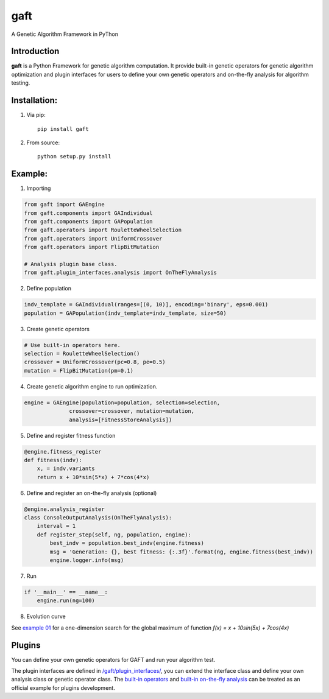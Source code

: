 ====
gaft
====

A Genetic Algorithm Framework in PyThon

.. image:: https://travis-ci.org/PytLab/gaft.svg?branch=master
    :target: https://travis-ci.org/PytLab/gaft
    :alt: Build Status

.. image:: https://landscape.io/github/PytLab/gaft/master/landscape.svg?style=flat
    :target: https://landscape.io/github/PytLab/gaft/master
    :alt: Code Health

.. image:: https://img.shields.io/badge/python-3.5-green.svg
    :target: https://www.python.org/downloads/release/python-351/
    :alt: platform

.. image:: https://img.shields.io/badge/pypi-v0.1.2-blue.svg
    :target: https://pypi.python.org/pypi/gaft/
    :alt: versions


Introduction
------------

**gaft** is a Python Framework for genetic algorithm computation. It provide built-in genetic operators for genetic algorithm optimization and plugin interfaces for users to define your own genetic operators and on-the-fly analysis for algorithm testing.

Installation:
-------------

1. Via pip::

    pip install gaft

2. From source::

    python setup.py install

Example:
--------

1. Importing

.. code-block:: python

    from gaft import GAEngine
    from gaft.components import GAIndividual
    from gaft.components import GAPopulation
    from gaft.operators import RouletteWheelSelection
    from gaft.operators import UniformCrossover
    from gaft.operators import FlipBitMutation

    # Analysis plugin base class.
    from gaft.plugin_interfaces.analysis import OnTheFlyAnalysis

2. Define population

.. code-block:: python
    
    indv_template = GAIndividual(ranges=[(0, 10)], encoding='binary', eps=0.001)
    population = GAPopulation(indv_template=indv_template, size=50)

3. Create genetic operators

.. code-block:: python

    # Use built-in operators here.
    selection = RouletteWheelSelection()
    crossover = UniformCrossover(pc=0.8, pe=0.5)
    mutation = FlipBitMutation(pm=0.1)

4. Create genetic algorithm engine to run optimization.

.. code-block:: python

    engine = GAEngine(population=population, selection=selection,
                  crossover=crossover, mutation=mutation,
                  analysis=[FitnessStoreAnalysis])

5. Define and register fitness function

.. code-block:: python

    @engine.fitness_register
    def fitness(indv):
        x, = indv.variants
        return x + 10*sin(5*x) + 7*cos(4*x)

6. Define and register an on-the-fly analysis (optional)

.. code-block:: python

    @engine.analysis_register
    class ConsoleOutputAnalysis(OnTheFlyAnalysis):
        interval = 1
        def register_step(self, ng, population, engine):
            best_indv = population.best_indv(engine.fitness)
            msg = 'Generation: {}, best fitness: {:.3f}'.format(ng, engine.fitness(best_indv))
            engine.logger.info(msg)

7. Run

.. code-block:: python

    if '__main__' == __name__:
        engine.run(ng=100)

8. Evolution curve

.. image:: https://github.com/PytLab/gaft/blob/master/examples/envolution_curve.png

See `example 01 <https://github.com/PytLab/gaft/blob/master/examples/ex01.py>`_ for a one-dimension search for the global maximum of function `f(x) = x + 10sin(5x) + 7cos(4x)`

Plugins
-------

You can define your own genetic operators for GAFT and run your algorithm test.

The plugin interfaces are defined in `/gaft/plugin_interfaces/ <https://github.com/PytLab/gaft/tree/master/gaft/plugin_interfaces>`_, you can extend the interface class and define your own analysis class or genetic operator class. The `built-in operators <https://github.com/PytLab/gaft/tree/master/gaft/operators>`_ and `built-in on-the-fly analysis <https://github.com/PytLab/gaft/tree/master/gaft/analysis>`_ can be treated as an official example for plugins development.

